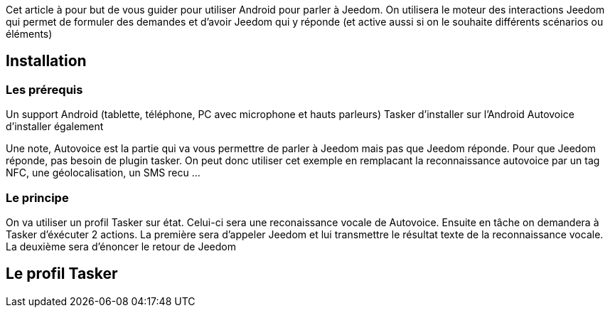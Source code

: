 Cet article à pour but de vous guider pour utiliser Android pour parler à Jeedom. On utilisera le moteur des interactions Jeedom qui permet de formuler des demandes et d'avoir Jeedom qui y réponde (et active aussi si on le souhaite différents scénarios ou éléments)

== Installation

=== Les prérequis

Un support Android (tablette, téléphone, PC avec microphone et hauts parleurs) Tasker d'installer sur l'Android Autovoice d'installer également

Une note, Autovoice est la partie qui va vous permettre de parler à Jeedom mais pas que Jeedom réponde. Pour que Jeedom réponde, pas besoin de plugin tasker. On peut donc utiliser cet exemple en remplacant la reconnaissance autovoice par un tag NFC, une géolocalisation, un SMS recu ...

=== Le principe

On va utiliser un profil Tasker sur état. Celui-ci sera une reconaissance vocale de Autovoice. Ensuite en tâche on demandera à Tasker d'éxécuter 2 actions. La première sera d'appeler Jeedom et lui transmettre le résultat texte de la reconnaissance vocale. La deuxième sera d'énoncer le retour de Jeedom

== Le profil Tasker